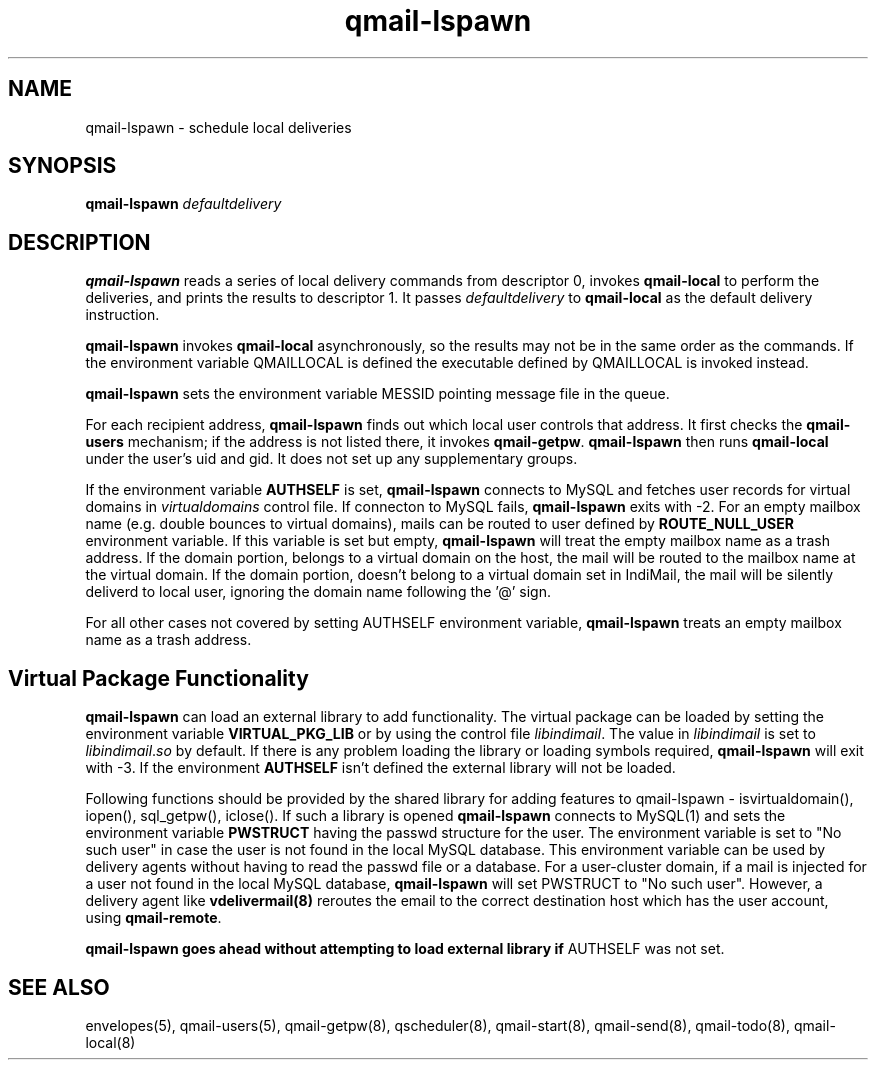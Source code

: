 .TH qmail-lspawn 8
.SH NAME
qmail-lspawn \- schedule local deliveries
.SH SYNOPSIS
.B qmail-lspawn
.I defaultdelivery
.SH DESCRIPTION
.B qmail-lspawn
reads a series of local delivery commands from descriptor 0,
invokes
.B qmail-local
to perform the deliveries,
and prints the results to descriptor 1.
It passes
.I defaultdelivery
to
.B qmail-local
as the default delivery instruction.

.B qmail-lspawn
invokes
.B qmail-local
asynchronously,
so the results may not be in the same order as the commands. If the
environment variable QMAILLOCAL is defined the executable defined by
QMAILLOCAL is invoked instead.

.B qmail-lspawn
sets the environment variable MESSID pointing message file in the queue.

For each recipient address,
.B qmail-lspawn
finds out which local user controls that address.
It first checks the
.B qmail-users
mechanism; if the address is not listed there, it invokes
.BR qmail-getpw .
.B qmail-lspawn
then runs
.B qmail-local
under the user's uid and gid.
It does not set up any supplementary groups.

If the environment variable \fBAUTHSELF\fR is set, \fBqmail-lspawn\fR
connects to MySQL and fetches user records for virtual domains in
\fIvirtualdomains\fR control file. If connecton to MySQL fails,
\fBqmail-lspawn\fR exits with -2. For an empty mailbox name (e.g. double
bounces to virtual domains), mails can be routed to user defined by
\fBROUTE_NULL_USER\fR environment variable. If this variable is set but
empty, \fBqmail-lspawn\fR will treat the empty mailbox name as a trash
address. If the domain portion, belongs to a virtual domain on the host,
the mail will be routed to the mailbox name at the virtual domain. If the
domain portion, doesn't belong to a virtual domain set in IndiMail, the
mail will be silently deliverd to local user, ignoring the domain name
following the '@' sign.

For all other cases not covered by setting \fbAUTHSELF\fR environment variable,
.B qmail-lspawn
treats an empty mailbox name as a trash address.

.SH Virtual Package Functionality
\fBqmail-lspawn\fR can load an external library to add functionality. The
virtual package can be loaded by setting the environment variable
\fBVIRTUAL_PKG_LIB\fR or by using the control file \fIlibindimail\fR. The
value in \fIlibindimail\fR is set to \fIlibindimail\fR.\fIso\fR by default.
If there is any problem loading the library or loading symbols required,
\fBqmail-lspawn\fR will exit with -3. If the environment \fBAUTHSELF\fR
isn't defined the external library will not be loaded.

Following functions should be provided by the shared library for adding
features to qmail-lspawn - isvirtualdomain(), iopen(), sql_getpw(),
iclose(). If such a library is opened \fBqmail-lspawn\fR connects to
MySQL(1) and sets the environment variable \fBPWSTRUCT\fR having the passwd
structure for the user. The environment variable is set to "No such user"
in case the user is not found in the local MySQL database. This environment
variable can be used by delivery agents without having to read the passwd
file or a database. For a user-cluster domain, if a mail is injected for a
user not found in the local MySQL database, \fBqmail-lspawn\fR will set
PWSTRUCT to "No such user". However, a delivery agent like
\fBvdelivermail(8)\fR reroutes the email to the correct destination host
which has the user account, using \fBqmail-remote\fR.

.B
qmail-lspawn goes ahead without attempting to load external library if
AUTHSELF was not set.

.SH "SEE ALSO"
envelopes(5),
qmail-users(5),
qmail-getpw(8),
qscheduler(8),
qmail-start(8),
qmail-send(8),
qmail-todo(8),
qmail-local(8)

